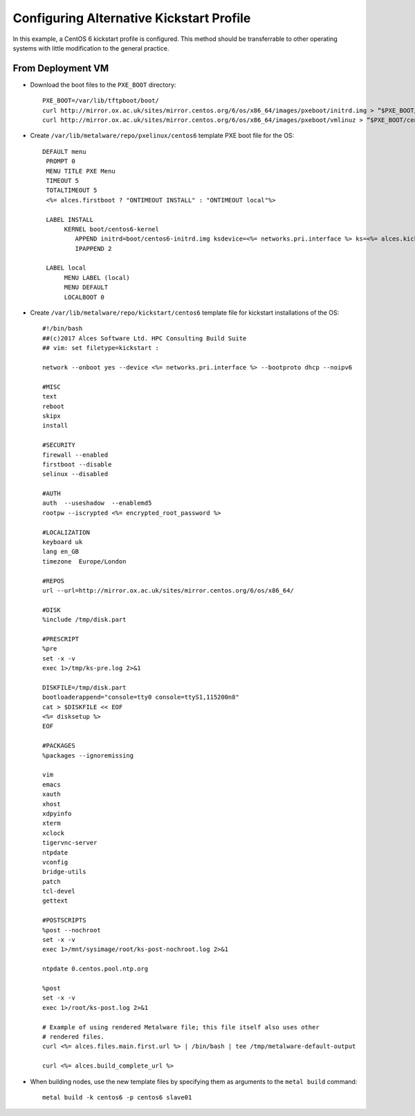 .. _deployment-kickstart:

Configuring Alternative Kickstart Profile
==========================================

In this example, a CentOS 6 kickstart profile is configured. This method should be transferrable to other operating systems with little modification to the general practice.

From Deployment VM
------------------

- Download the boot files to the ``PXE_BOOT`` directory::

    PXE_BOOT=/var/lib/tftpboot/boot/
    curl http://mirror.ox.ac.uk/sites/mirror.centos.org/6/os/x86_64/images/pxeboot/initrd.img > “$PXE_BOOT/centos6-initrd.img”
    curl http://mirror.ox.ac.uk/sites/mirror.centos.org/6/os/x86_64/images/pxeboot/vmlinuz > “$PXE_BOOT/centos6-kernel”

- Create ``/var/lib/metalware/repo/pxelinux/centos6`` template PXE boot file for the OS::

   DEFAULT menu
    PROMPT 0
    MENU TITLE PXE Menu
    TIMEOUT 5
    TOTALTIMEOUT 5
    <%= alces.firstboot ? "ONTIMEOUT INSTALL" : "ONTIMEOUT local"%>

    LABEL INSTALL
         KERNEL boot/centos6-kernel
            APPEND initrd=boot/centos6-initrd.img ksdevice=<%= networks.pri.interface %> ks=<%= alces.kickstart_url %> network ks.sendmac _ALCES_BASE_HOSTNAME=<%= alces.nodename %> <%= kernelappendoptions %>
            IPAPPEND 2

    LABEL local
         MENU LABEL (local)
         MENU DEFAULT
         LOCALBOOT 0

- Create ``/var/lib/metalware/repo/kickstart/centos6`` template file for kickstart installations of the OS::

    #!/bin/bash
    ##(c)2017 Alces Software Ltd. HPC Consulting Build Suite
    ## vim: set filetype=kickstart :

    network --onboot yes --device <%= networks.pri.interface %> --bootproto dhcp --noipv6

    #MISC
    text
    reboot
    skipx
    install

    #SECURITY
    firewall --enabled
    firstboot --disable
    selinux --disabled

    #AUTH
    auth  --useshadow  --enablemd5
    rootpw --iscrypted <%= encrypted_root_password %>

    #LOCALIZATION
    keyboard uk
    lang en_GB
    timezone  Europe/London

    #REPOS
    url --url=http://mirror.ox.ac.uk/sites/mirror.centos.org/6/os/x86_64/

    #DISK
    %include /tmp/disk.part

    #PRESCRIPT
    %pre
    set -x -v
    exec 1>/tmp/ks-pre.log 2>&1

    DISKFILE=/tmp/disk.part
    bootloaderappend="console=tty0 console=ttyS1,115200n8"
    cat > $DISKFILE << EOF
    <%= disksetup %>
    EOF

    #PACKAGES
    %packages --ignoremissing

    vim
    emacs
    xauth
    xhost
    xdpyinfo
    xterm
    xclock
    tigervnc-server
    ntpdate
    vconfig
    bridge-utils
    patch
    tcl-devel
    gettext

    #POSTSCRIPTS
    %post --nochroot
    set -x -v
    exec 1>/mnt/sysimage/root/ks-post-nochroot.log 2>&1

    ntpdate 0.centos.pool.ntp.org

    %post
    set -x -v
    exec 1>/root/ks-post.log 2>&1

    # Example of using rendered Metalware file; this file itself also uses other
    # rendered files.
    curl <%= alces.files.main.first.url %> | /bin/bash | tee /tmp/metalware-default-output

    curl <%= alces.build_complete_url %>

- When building nodes, use the new template files by specifying them as arguments to the ``metal build`` command::

    metal build -k centos6 -p centos6 slave01
